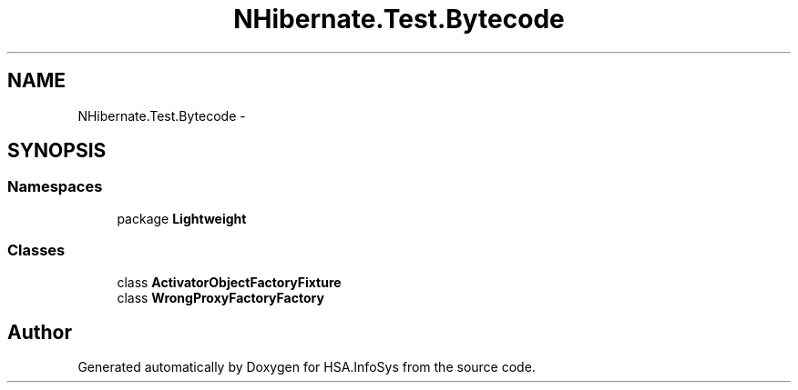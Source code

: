 .TH "NHibernate.Test.Bytecode" 3 "Fri Jul 5 2013" "Version 1.0" "HSA.InfoSys" \" -*- nroff -*-
.ad l
.nh
.SH NAME
NHibernate.Test.Bytecode \- 
.SH SYNOPSIS
.br
.PP
.SS "Namespaces"

.in +1c
.ti -1c
.RI "package \fBLightweight\fP"
.br
.in -1c
.SS "Classes"

.in +1c
.ti -1c
.RI "class \fBActivatorObjectFactoryFixture\fP"
.br
.ti -1c
.RI "class \fBWrongProxyFactoryFactory\fP"
.br
.in -1c
.SH "Author"
.PP 
Generated automatically by Doxygen for HSA\&.InfoSys from the source code\&.
